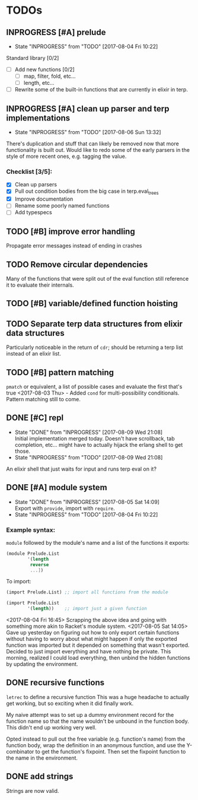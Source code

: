 #+TODO: TODO(t) INPROGRESS(i!) | DONE(d@/!) ICEBOX(x@)

* TODOs
** INPROGRESS [#A] prelude
   - State "INPROGRESS" from "TODO"       [2017-08-04 Fri 10:22]
   Standard library [0/2]
   - [ ] Add new functions [0/2]
     - [ ] map, filter, fold, etc...
     - [ ] length, etc...
   - [ ] Rewrite some of the built-in functions that are currently in elixir in terp.
** INPROGRESS [#A] clean up parser and terp implementations
   - State "INPROGRESS" from "TODO"       [2017-08-06 Sun 13:32]
   There's duplication and stuff that can likely be removed now that more functionality is built out.
   Would like to redo some of the early parsers in the style of more recent ones, e.g. tagging the value.
*** Checklist [3/5]:
   + [X] Clean up parsers
   + [X] Pull out condition bodies from the big case in terp.eval_trees
   + [X] Improve documentation
   + [ ] Rename some poorly named functions
   + [ ] Add typespecs
** TODO [#B] improve error handling
   Propagate error messages instead of ending in crashes
** TODO Remove circular dependencies
   Many of the functions that were split out of the eval function still reference it to evaluate their internals.
** TODO [#B] variable/defined function hoisting
** TODO Separate terp data structures from elixir data structures
   Particularly noticeable in the return of =cdr=; should be returning a terp list instead of an elixir list.
** TODO [#B] pattern matching
   =pmatch= or equivalent, a list of possible cases and evaluate the first that's true
    <2017-08-03 Thu> - Added =cond= for multi-possibility conditionals. Pattern matching still to come.
** DONE [#C] repl
   CLOSED: [2017-08-09 Wed 21:08]
   - State "DONE"       from "INPROGRESS" [2017-08-09 Wed 21:08] \\
     Initial implementation merged today. Doesn't have scrollback, tab completion, etc... might have to actually hijack the erlang shell to get those.
   - State "INPROGRESS" from "TODO"       [2017-08-09 Wed 21:08]
   An elixir shell that just waits for input and runs terp eval on it?
** DONE [#A] module system
   CLOSED: [2017-08-05 Sat 14:09]
   - State "DONE"       from "INPROGRESS" [2017-08-05 Sat 14:09] \\
     Export with =provide=, import with =require=.
   - State "INPROGRESS" from "TODO"       [2017-08-04 Fri 10:22]
*** Example syntax:
    =module= followed by the module's name and a list of the functions it exports:
    #+BEGIN_SRC scheme
      (module Prelude.List
              '(length
               reverse
               ...])
    #+END_SRC

    To import:
    #+BEGIN_SRC scheme
      (import Prelude.List) ;; import all functions from the module

      (import Prelude.List
              '(length))    ;; import just a given function
    #+END_SRC
    <2017-08-04 Fri 16:45> Scrapping the above idea and going with something more akin to Racket's module system.
    <2017-08-05 Sat 14:05> Gave up yesterday on figuring out how to only export certain functions without having to worry about what might happen if only the exported function was imported but it depended on something that wasn't exported.
    Decided to just import everything and have nothing be private. This morning, realized I could load everything, then unbind the hidden functions by updating the environment.
** DONE recursive functions
   CLOSED: [2017-08-02 Wed 18:26]
   =letrec= to define a recursive function
   This was a huge headache to actually get working, but so exciting when it did finally work.

   My naive attempt was to set up a dummy environment record for the function name so that the name wouldn't be unbound in the function body.
   This didn't end up working very well.

   Opted instead to pull out the free variable (e.g. function's name) from the function body, wrap the definition in an anonymous function, and use the Y-combinator to get the function's fixpoint.
   Then set the fixpoint function to the name in the environment.
** DONE add strings
   CLOSED: [2017-08-03 Thu 21:10]
   Strings are now valid.
